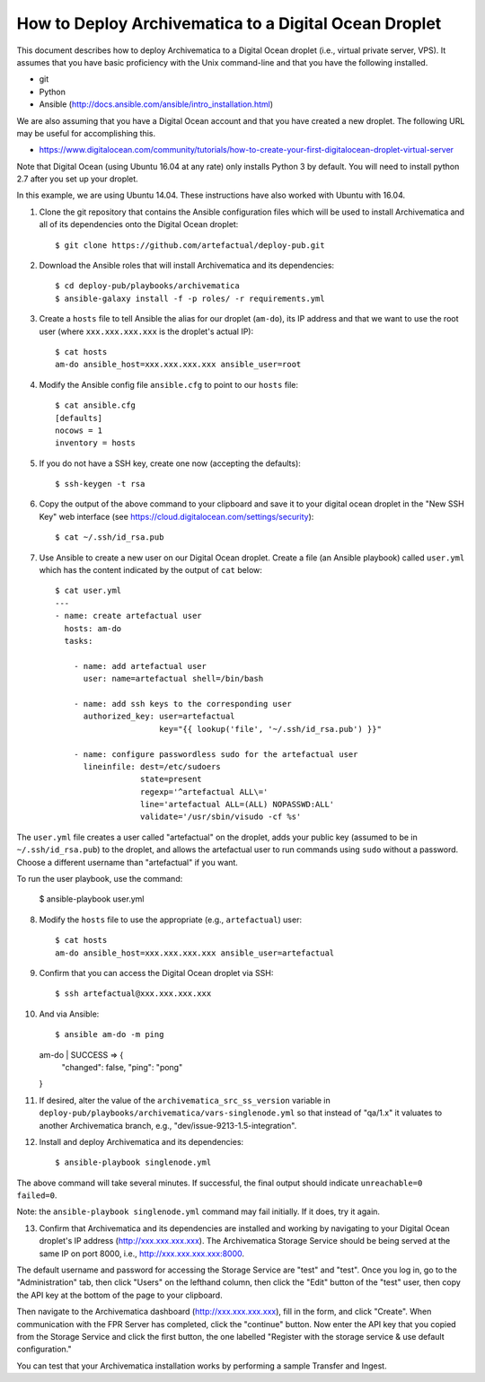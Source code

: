 How to Deploy Archivematica to a Digital Ocean Droplet
================================================================================

This document describes how to deploy Archivematica to a Digital Ocean droplet
(i.e., virtual private server, VPS).  It assumes that you have basic
proficiency with the Unix command-line and that you have the following
installed.

- git
- Python
- Ansible (http://docs.ansible.com/ansible/intro_installation.html)

We are also assuming that you have a Digital Ocean account and that you have
created a new droplet. The following URL may be useful for accomplishing this.

- https://www.digitalocean.com/community/tutorials/how-to-create-your-first-digitalocean-droplet-virtual-server

Note that Digital Ocean (using Ubuntu 16.04 at any rate) only installs Python 3 by default. You will need to install python 2.7 after you set up your droplet. 

In this example, we are using Ubuntu 14.04. These instructions have also worked with Ubuntu with 16.04. 


1. Clone the git repository that contains the Ansible configuration files which
   will be used to install Archivematica and all of its dependencies onto the
   Digital Ocean droplet::

    $ git clone https://github.com/artefactual/deploy-pub.git

2. Download the Ansible roles that will install Archivematica and its
   dependencies::

    $ cd deploy-pub/playbooks/archivematica
    $ ansible-galaxy install -f -p roles/ -r requirements.yml

3. Create a ``hosts`` file to tell Ansible the alias for our droplet (``am-do``),
   its IP address and that we want to use the root user (where
   ``xxx.xxx.xxx.xxx`` is the droplet's actual IP)::

    $ cat hosts
    am-do ansible_host=xxx.xxx.xxx.xxx ansible_user=root

4. Modify the Ansible config file ``ansible.cfg`` to point to our ``hosts`` file::

    $ cat ansible.cfg
    [defaults]
    nocows = 1
    inventory = hosts

5. If you do not have a SSH key, create one now (accepting the defaults)::

    $ ssh-keygen -t rsa

6. Copy the output of the above command to your clipboard and save it to your
   digital ocean droplet in the "New SSH Key" web interface (see
   https://cloud.digitalocean.com/settings/security)::

    $ cat ~/.ssh/id_rsa.pub

7. Use Ansible to create a new user on our Digital Ocean droplet. Create a file
   (an Ansible playbook) called ``user.yml`` which has the content indicated by
   the output of ``cat`` below::

    $ cat user.yml
    ---
    - name: create artefactual user
      hosts: am-do
      tasks:

        - name: add artefactual user
          user: name=artefactual shell=/bin/bash

        - name: add ssh keys to the corresponding user
          authorized_key: user=artefactual
                          key="{{ lookup('file', '~/.ssh/id_rsa.pub') }}"

        - name: configure passwordless sudo for the artefactual user
          lineinfile: dest=/etc/sudoers
                      state=present
                      regexp='^artefactual ALL\='
                      line='artefactual ALL=(ALL) NOPASSWD:ALL'
                      validate='/usr/sbin/visudo -cf %s'

The ``user.yml`` file creates a user called "artefactual" on the droplet, adds
your public key (assumed to be in ``~/.ssh/id_rsa.pub``) to the droplet, and
allows the artefactual user to run commands using ``sudo`` without a password.
Choose a different username than "artefactual" if you want.

To run the user playbook, use the command: 

    $ ansible-playbook user.yml

8. Modify the ``hosts`` file to use the appropriate (e.g., ``artefactual``) user::

    $ cat hosts
    am-do ansible_host=xxx.xxx.xxx.xxx ansible_user=artefactual


9. Confirm that you can access the Digital Ocean droplet via SSH::

    $ ssh artefactual@xxx.xxx.xxx.xxx

10. And via Ansible::

    $ ansible am-do -m ping
    am-do | SUCCESS => {
        "changed": false, 
        "ping": "pong"
    }

11. If desired, alter the value of the ``archivematica_src_ss_version`` variable
    in ``deploy-pub/playbooks/archivematica/vars-singlenode.yml`` so that
    instead of "qa/1.x" it valuates to another Archivematica branch, e.g.,
    "dev/issue-9213-1.5-integration".

12. Install and deploy Archivematica and its dependencies::

    $ ansible-playbook singlenode.yml

The above command will take several minutes. If successful, the final output
should indicate ``unreachable=0 failed=0``.

Note: the ``ansible-playbook singlenode.yml`` command may fail initially. If it
does, try it again.

13. Confirm that Archivematica and its dependencies are installed and working
    by navigating to your Digital Ocean droplet's IP address
    (http://xxx.xxx.xxx.xxx). The Archivematica Storage Service should be being
    served at the same IP on port 8000, i.e., http://xxx.xxx.xxx.xxx:8000.

The default username and password for accessing the Storage Service are "test"
and "test". Once you log in, go to the "Administration" tab, then click "Users"
on the lefthand column, then click the "Edit" button of the "test" user, then
copy the API key at the bottom of the page to your clipboard.

Then navigate to the Archivematica dashboard (http://xxx.xxx.xxx.xxx), fill in
the form, and click "Create". When communication with the FPR Server has
completed, click the "continue" button. Now enter the API key that you copied
from the Storage Service and click the first button, the one labelled "Register
with the storage service & use default configuration."

You can test that your Archivematica installation works by performing a sample
Transfer and Ingest.


